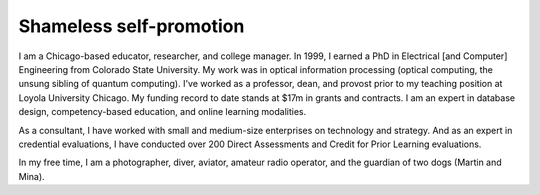 Shameless self-promotion
========================

I am a Chicago-based educator, researcher, and college manager. In 1999, I earned a PhD in Electrical [and Computer] Engineering from Colorado State University. My work was in optical information processing (optical computing, the unsung sibling of quantum computing). I've worked as a professor, dean, and provost prior to my teaching position at Loyola University Chicago. My funding record to date stands at $17m in grants and contracts. I am an expert in database design, competency-based education, and online learning modalities. 

As a consultant, I have worked with small and medium-size enterprises on technology and strategy. And as an expert in credential evaluations, I have conducted over 200 Direct Assessments and Credit for Prior Learning evaluations.

In my free time, I am a photographer, diver, aviator, amateur radio operator, and the guardian of two dogs (Martin and Mina).

